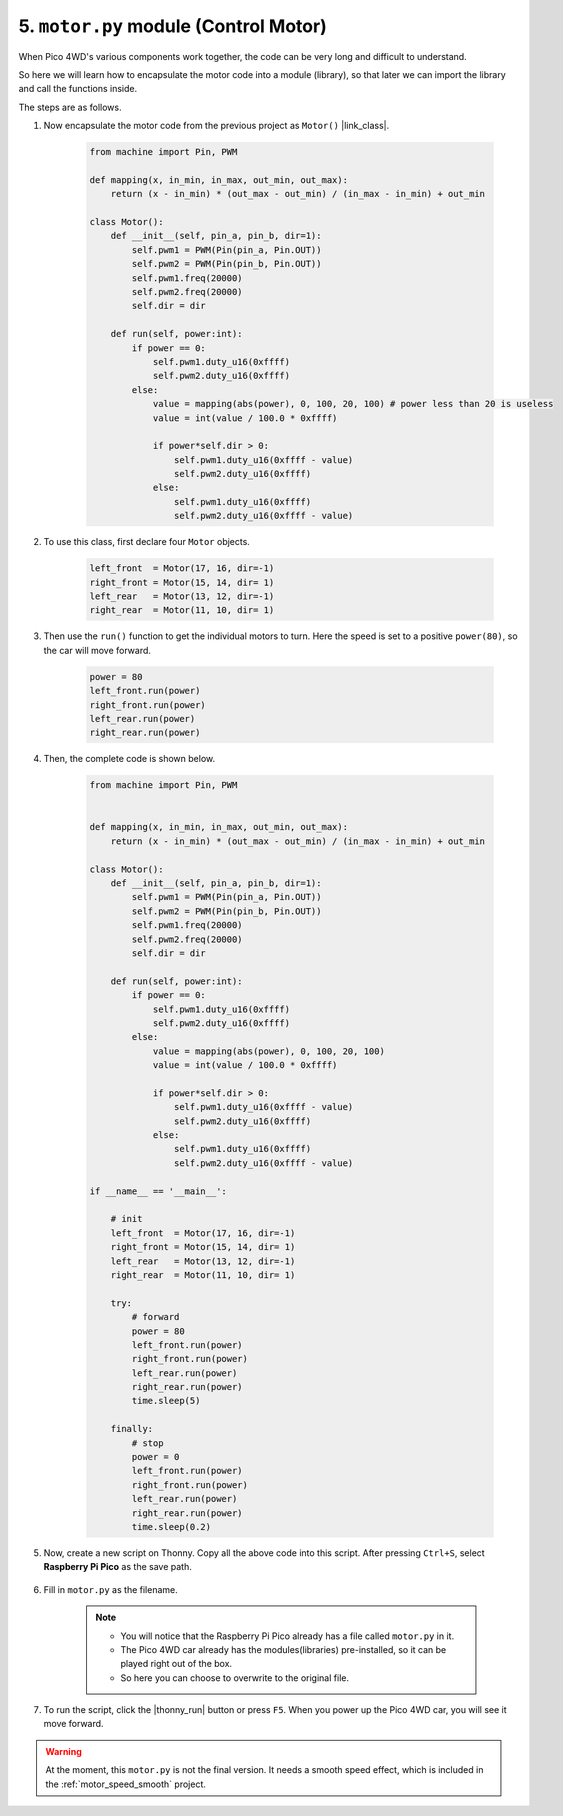 5. ``motor.py`` module (Control Motor)
===============================================


When Pico 4WD's various components work together, the code can be very long and difficult to understand.

So here we will learn how to encapsulate the motor code into a module (library), so that later we can import the library and call the functions inside.


The steps are as follows.

#. Now encapsulate the motor code from the previous project as ``Motor()`` |link_class|.

    .. code-block:: python

        from machine import Pin, PWM

        def mapping(x, in_min, in_max, out_min, out_max):
            return (x - in_min) * (out_max - out_min) / (in_max - in_min) + out_min

        class Motor():
            def __init__(self, pin_a, pin_b, dir=1):
                self.pwm1 = PWM(Pin(pin_a, Pin.OUT))
                self.pwm2 = PWM(Pin(pin_b, Pin.OUT))
                self.pwm1.freq(20000)
                self.pwm2.freq(20000)
                self.dir = dir

            def run(self, power:int):
                if power == 0:
                    self.pwm1.duty_u16(0xffff)
                    self.pwm2.duty_u16(0xffff)
                else:
                    value = mapping(abs(power), 0, 100, 20, 100) # power less than 20 is useless
                    value = int(value / 100.0 * 0xffff)

                    if power*self.dir > 0:
                        self.pwm1.duty_u16(0xffff - value)
                        self.pwm2.duty_u16(0xffff)
                    else:
                        self.pwm1.duty_u16(0xffff)
                        self.pwm2.duty_u16(0xffff - value)

#. To use this class, first declare four ``Motor`` objects.

    .. code-block:: python

        left_front  = Motor(17, 16, dir=-1)
        right_front = Motor(15, 14, dir= 1)
        left_rear   = Motor(13, 12, dir=-1)
        right_rear  = Motor(11, 10, dir= 1)    

#. Then use the ``run()`` function to get the individual motors to turn. Here the speed is set to a positive ``power(80)``, so the car will move forward.

    .. code-block:: python

        power = 80
        left_front.run(power)
        right_front.run(power)
        left_rear.run(power)
        right_rear.run(power)


#. Then, the complete code is shown below.

    .. code-block:: python

        from machine import Pin, PWM


        def mapping(x, in_min, in_max, out_min, out_max):
            return (x - in_min) * (out_max - out_min) / (in_max - in_min) + out_min

        class Motor():
            def __init__(self, pin_a, pin_b, dir=1):
                self.pwm1 = PWM(Pin(pin_a, Pin.OUT))
                self.pwm2 = PWM(Pin(pin_b, Pin.OUT))
                self.pwm1.freq(20000)
                self.pwm2.freq(20000)
                self.dir = dir

            def run(self, power:int):
                if power == 0:
                    self.pwm1.duty_u16(0xffff)
                    self.pwm2.duty_u16(0xffff)
                else:
                    value = mapping(abs(power), 0, 100, 20, 100)
                    value = int(value / 100.0 * 0xffff)

                    if power*self.dir > 0:
                        self.pwm1.duty_u16(0xffff - value)
                        self.pwm2.duty_u16(0xffff)
                    else:
                        self.pwm1.duty_u16(0xffff)
                        self.pwm2.duty_u16(0xffff - value)

        if __name__ == '__main__':

            # init
            left_front  = Motor(17, 16, dir=-1)
            right_front = Motor(15, 14, dir= 1)
            left_rear   = Motor(13, 12, dir=-1)
            right_rear  = Motor(11, 10, dir= 1)

            try:
                # forward
                power = 80
                left_front.run(power)
                right_front.run(power)
                left_rear.run(power)
                right_rear.run(power)  
                time.sleep(5)

            finally:
                # stop
                power = 0
                left_front.run(power)
                right_front.run(power)
                left_rear.run(power)
                right_rear.run(power) 
                time.sleep(0.2)  

#. Now, create a new script on Thonny. Copy all the above code into this script. After pressing ``Ctrl+S``, select **Raspberry Pi Pico** as the save path.

    .. image:: img/motor_class2.png

#. Fill in ``motor.py`` as the filename.

    .. note::

        * You will notice that the Raspberry Pi Pico already has a file called ``motor.py`` in it.

        * The Pico 4WD car already has the modules(libraries) pre-installed, so it can be played right out of the box.

        * So here you can choose to overwrite to the original file.

    .. image:: img/motor_class1.png

#. To run the script, click the |thonny_run| button or press ``F5``. When you power up the Pico 4WD car, you will see it move forward.

.. warning::

    At the moment, this ``motor.py`` is not the final version. It needs a smooth speed effect, which is included in the :ref:`motor_speed_smooth` project.